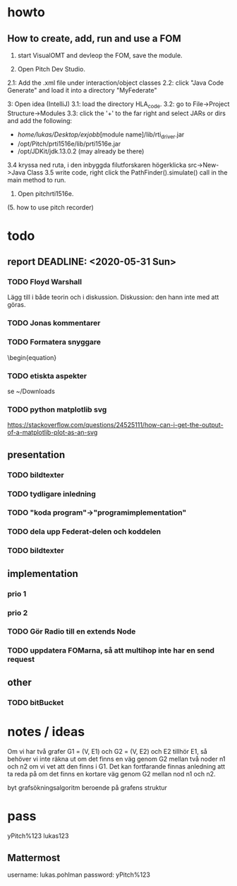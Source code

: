 * howto
** How to create, add, run and use a FOM
1. start VisualOMT and devleop the FOM, save the module.

2.   Open Pitch Dev Studio.
2.1: Add the .xml file under interaction/object classes
2.2: click "Java Code Generate" and load it into a directory "MyFederate"

3:   Open idea (IntelliJ)
3.1: load the directory HLA_code.
3.2: go to File->Project Structure->Modules
3.3: click the '+' to the far right and select JARs or dirs and add the following:
- /home/lukas/Desktop/exjobb/[module name]/lib/rti_driver.jar
- /opt/Pitch/prti1516e/lib/prti1516e.jar
- /opt/JDKit/jdk.13.0.2 (may already be there)

3.4 kryssa ned ruta, i den inbyggda filutforskaren högerklicka src->New->Java Class
3.5 write code, right click the PathFinder().simulate() call in the main method to run.

4. Open pitchrti1516e.

(5. how to use pitch recorder)
* todo
** report DEADLINE: <2020-05-31 Sun>
*** TODO Floyd Warshall
Lägg till i både teorin och i diskussion. Diskussion: den hann inte med att göras.

*** TODO Jonas kommentarer
*** TODO Formatera snyggare
\begin{equation}

*** TODO etiskta aspekter
se ~/Downloads

*** TODO python matplotlib svg

https://stackoverflow.com/questions/24525111/how-can-i-get-the-output-of-a-matplotlib-plot-as-an-svg
** presentation
*** TODO bildtexter
*** TODO tydligare inledning
*** TODO "koda program"->"programimplementation"
*** TODO dela upp Federat-delen och koddelen
*** TODO bildtexter
** implementation
*** prio 1
*** prio 2
*** TODO Gör Radio till en extends Node
*** TODO uppdatera FOMarna, så att multihop inte har en send request

** other
*** TODO bitBucket 
* notes / ideas
Om vi har två grafer G1 = (V, E1) och G2 = (V, E2) och E2 tillhör E1, så behöver vi inte räkna ut om det finns en väg genom G2 mellan två noder n1 och n2 om vi vet att den finns i G1. Det kan fortfarande finnas anledning att ta reda på om det finns en kortare väg genom G2 mellan nod n1 och n2. 

byt grafsökningsalgoritm beroende på grafens struktur

* pass
yPitch%123
lukas123

** Mattermost
username: lukas.pohlman
password: yPitch%123


